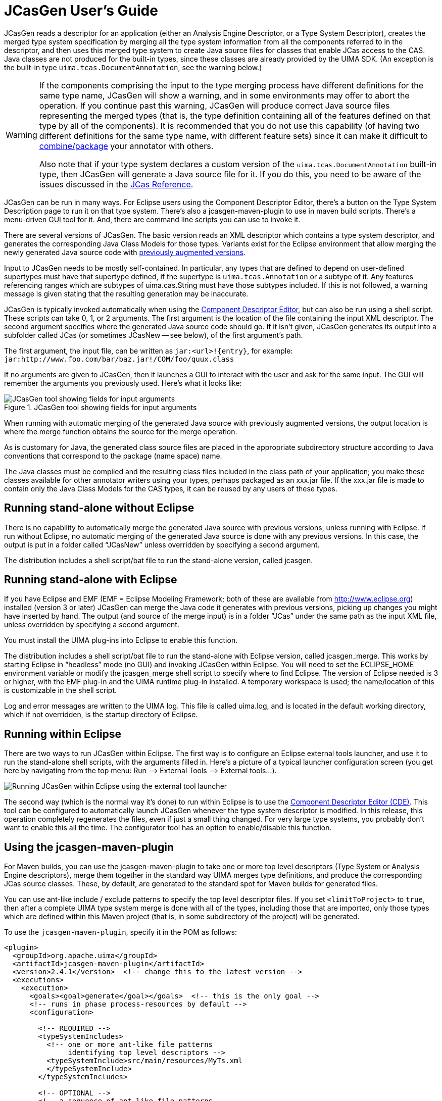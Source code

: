 // Licensed to the Apache Software Foundation (ASF) under one
// or more contributor license agreements. See the NOTICE file
// distributed with this work for additional information
// regarding copyright ownership. The ASF licenses this file
// to you under the Apache License, Version 2.0 (the
// "License"); you may not use this file except in compliance
// with the License. You may obtain a copy of the License at
//
// http://www.apache.org/licenses/LICENSE-2.0
//
// Unless required by applicable law or agreed to in writing,
// software distributed under the License is distributed on an
// "AS IS" BASIS, WITHOUT WARRANTIES OR CONDITIONS OF ANY
// KIND, either express or implied. See the License for the
// specific language governing permissions and limitations
// under the License.

[[ugr.tools.jcasgen]]
= JCasGen User's Guide

JCasGen reads a descriptor for an application (either an Analysis Engine Descriptor,  or a Type System Descriptor), creates the merged type system specification by merging all the type system information from all the components referred to in the descriptor, and then uses this merged type system to create Java source files for classes that enable JCas access to the CAS.
Java classes are not produced for the built-in types, since these classes are already provided by the UIMA SDK.
(An exception is the built-in type ``uima.tcas.DocumentAnnotation``, see the warning below.) 

[WARNING]
====
If the components comprising the input to the type merging process  have different definitions for the same type name, JCasGen will show a warning, and in some environments may offer to abort the operation.
If you continue past this warning,  JCasGen will produce correct Java source files representing the merged types  (that is, the type definition containing all of the features defined on that type by all of the components).  It is recommended that you do not use this capability (of having  two different definitions for the same type name, with different feature sets) since it can make it difficult to xref:ref.adoc#ugr.ref.jcas.merging_types_from_other_specs[combine/package] your annotator with others.

Also note that if your type system declares a custom version of the `uima.tcas.DocumentAnnotation`  built-in type, then JCasGen will generate a Java source file for it.
If you do this, you need to be aware of the issues discussed in the xref:ref.adoc#ugr.ref.jcas.documentannotation_issues[JCas Reference].
====

JCasGen can be run in many ways.
For Eclipse users using the Component Descriptor Editor, there's a button on the Type System Description page to run it on that type system.
There's also a jcasgen-maven-plugin to use  in maven build scripts.
There's a menu-driven GUI tool for it.
And, there are command line scripts you can use to invoke it.

There are several versions of JCasGen.
The basic version reads an XML descriptor which contains a type system descriptor, and generates the corresponding Java Class Models for those types.
Variants exist for the Eclipse environment that allow merging the newly generated Java source code with xref:ref.adoc#ugr.ref.jcas.augmenting_generated_code[previously augmented versions].

Input to JCasGen needs to be mostly self-contained.
In particular, any types that are defined to depend on user-defined supertypes must have that supertype defined, if the supertype is `uima.tcas.Annotation` or a subtype of it.
Any features referencing ranges which are subtypes of uima.cas.String must have those subtypes included.
If this is not followed, a warning message is given stating that the resulting generation may be inaccurate.

JCasGen is typically invoked automatically when using the xref:tools.adoc#ugr.tools.cde[Component Descriptor Editor], but can also be run using a shell script.
These scripts can take 0, 1, or 2 arguments.
The first argument is the location of the file containing the input XML descriptor.
The second argument specifies where the generated Java source code should go.
If it isn't given, JCasGen generates its output into a subfolder called JCas (or sometimes JCasNew -- see below), of the first argument's path.

The first argument, the input file, can be written as `jar:<url>!{entry}`, for example: `jar:http://www.foo.com/bar/baz.jar!/COM/foo/quux.class`

If no arguments are given to JCasGen, then it launches a GUI to interact with the user and ask for the same input.
The GUI will remember the arguments you previously used.
Here's what it looks like: 

.JCasGen tool showing fields for input arguments
image::images/tools/tools.jcasgen/image002.jpg[JCasGen tool showing fields for input arguments]

When running with automatic merging of the generated Java source with previously augmented versions, the output location is where the merge function obtains the source for the merge operation.

As is customary for Java, the generated class source files are placed in the appropriate subdirectory structure according to Java conventions that correspond to the package (name space) name.

The Java classes must be compiled and the resulting class files included in the class path of your application; you make these classes available for other annotator writers using your types, perhaps packaged as an xxx.jar file.
If the xxx.jar file is made to contain only the Java Class Models for the CAS types, it can be reused by any users of these types.

[[ugr.tools.jcasgen.running_without_eclipse]]
== Running stand-alone without Eclipse

There is no capability to automatically merge the generated Java source with previous versions, unless running with Eclipse.
If run without Eclipse, no automatic merging of the generated Java source is done with any previous versions.
In this case, the output is put in a folder called "`JCasNew`" unless overridden by specifying a second argument.

The distribution includes a shell script/bat file to run the stand-alone version, called jcasgen.

[[ugr.tools.jcasgen.running_standalone_with_eclipse]]
== Running stand-alone with Eclipse

If you have Eclipse and EMF (EMF = Eclipse Modeling Framework; both of these are available from http://www.eclipse.org) installed (version 3 or later) JCasGen can merge the Java code it generates with previous versions, picking up changes you might have inserted by hand.
The output (and source of the merge input) is in a folder "`JCas`" under the same path as the input XML file, unless overridden by specifying a second argument.

You must install the UIMA plug-ins into Eclipse to enable this function.

The distribution includes a shell script/bat file to run the stand-alone with Eclipse version, called jcasgen_merge.
This works by starting Eclipse in "`headless`" mode (no GUI) and invoking JCasGen within Eclipse.
You will need to set the ECLIPSE_HOME environment variable or modify the jcasgen_merge shell script to specify where to find Eclipse.
The version of Eclipse needed is 3 or higher, with the EMF plug-in and the UIMA runtime plug-in installed.
A temporary workspace is used; the name/location of this is customizable in the shell script.

Log and error messages are written to the UIMA log.
This file is called uima.log, and is located in the default working directory, which if not overridden, is the startup directory of Eclipse.

[[ugr.tools.jcasgen.running_within_eclipse]]
== Running within Eclipse

There are two ways to run JCasGen within Eclipse.
The first way is to configure an Eclipse external tools launcher, and use it to run the stand-alone shell scripts, with the arguments filled in.
Here's a picture of a typical launcher configuration screen (you get here by navigating from the top menu: Run –> External Tools –> External tools...). 


image::images/tools/tools.jcasgen/image004.jpg[Running JCasGen within Eclipse using the external tool launcher]

The second way (which is the normal way it's done) to run within Eclipse is to use the xref:tools.adoc#ugr.tools.cde[Component Descriptor Editor (CDE)]. This tool can be configured to automatically launch JCasGen whenever the type system descriptor is modified.
In this release, this operation completely regenerates the files, even if just a small thing changed.
For very large type systems, you probably don't want to enable this all the time.
The configurator tool has an option to enable/disable this function.

[[ugr.tools.jcasgen.maven_plugin]]
== Using the jcasgen-maven-plugin

For Maven builds, you can use the jcasgen-maven-plugin to take one or more top level descriptors (Type System or Analysis Engine descriptors), merge them together in the standard way UIMA merges type definitions, and produce the corresponding JCas source classes.
These, by default, are generated to the standard spot for Maven builds for generated files.

You can use ant-like include / exclude patterns to specify the top level descriptor files.
If you set `<limitToProject>` to `true`, then after a complete UIMA type system merge is done with all of the types, including those that are imported, only those types which are defined within this Maven project (that is, in some subdirectory of the project) will be generated.

To use the `jcasgen-maven-plugin`, specify it in the POM as follows:

[source]
----
<plugin>
  <groupId>org.apache.uima</groupId>
  <artifactId>jcasgen-maven-plugin</artifactId>
  <version>2.4.1</version>  <!-- change this to the latest version -->
  <executions>
    <execution>
      <goals><goal>generate</goal></goals>  <!-- this is the only goal -->
      <!-- runs in phase process-resources by default -->
      <configuration>

        <!-- REQUIRED -->
        <typeSystemIncludes>
          <!-- one or more ant-like file patterns 
               identifying top level descriptors --> 
          <typeSystemInclude>src/main/resources/MyTs.xml
          </typeSystemInclude>
        </typeSystemIncludes>

        <!-- OPTIONAL -->
        <!-- a sequence of ant-like file patterns 
             to exclude from the above include list -->
        <typeSystemExcludes>
        </typeSystemExcludes>

        <!-- OPTIONAL -->
        <!-- where the generated files go -->
        <!-- default value: 
             ${project.build.directory}/generated-sources/jcasgen" -->
        <outputDirectory> 
        </outputDirectory>

        <!-- true or false, default = false -->
        <!-- if true, then although the complete merged type system 
             will be created internally, only those types whose
             definition is contained within this maven project will be
             generated.  The others will be presumed to be 
             available via other projects. -->
        <!-- OPTIONAL -->
        <limitToProject>false</limitToProject>
      </configuration>     
    </execution>
  </executions>
</plugin>
----